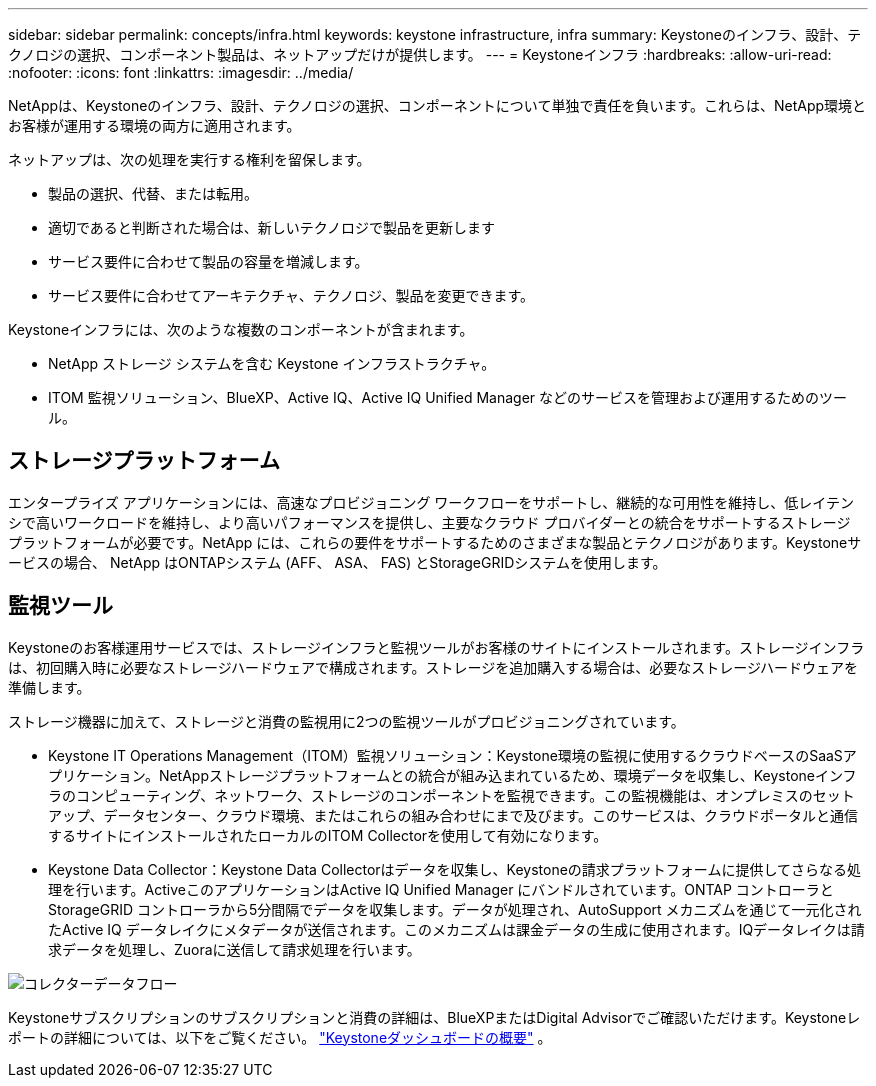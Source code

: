 ---
sidebar: sidebar 
permalink: concepts/infra.html 
keywords: keystone infrastructure, infra 
summary: Keystoneのインフラ、設計、テクノロジの選択、コンポーネント製品は、ネットアップだけが提供します。 
---
= Keystoneインフラ
:hardbreaks:
:allow-uri-read: 
:nofooter: 
:icons: font
:linkattrs: 
:imagesdir: ../media/


[role="lead"]
NetAppは、Keystoneのインフラ、設計、テクノロジの選択、コンポーネントについて単独で責任を負います。これらは、NetApp環境とお客様が運用する環境の両方に適用されます。

ネットアップは、次の処理を実行する権利を留保します。

* 製品の選択、代替、または転用。
* 適切であると判断された場合は、新しいテクノロジで製品を更新します
* サービス要件に合わせて製品の容量を増減します。
* サービス要件に合わせてアーキテクチャ、テクノロジ、製品を変更できます。


Keystoneインフラには、次のような複数のコンポーネントが含まれます。

* NetApp ストレージ システムを含む Keystone インフラストラクチャ。
* ITOM 監視ソリューション、BlueXP、Active IQ、Active IQ Unified Manager などのサービスを管理および運用するためのツール。




== ストレージプラットフォーム

エンタープライズ アプリケーションには、高速なプロビジョニング ワークフローをサポートし、継続的な可用性を維持し、低レイテンシで高いワークロードを維持し、より高いパフォーマンスを提供し、主要なクラウド プロバイダーとの統合をサポートするストレージ プラットフォームが必要です。NetApp には、これらの要件をサポートするためのさまざまな製品とテクノロジがあります。Keystoneサービスの場合、 NetApp はONTAPシステム (AFF、 ASA、 FAS) とStorageGRIDシステムを使用します。



== 監視ツール

Keystoneのお客様運用サービスでは、ストレージインフラと監視ツールがお客様のサイトにインストールされます。ストレージインフラは、初回購入時に必要なストレージハードウェアで構成されます。ストレージを追加購入する場合は、必要なストレージハードウェアを準備します。

ストレージ機器に加えて、ストレージと消費の監視用に2つの監視ツールがプロビジョニングされています。

* Keystone IT Operations Management（ITOM）監視ソリューション：Keystone環境の監視に使用するクラウドベースのSaaSアプリケーション。NetAppストレージプラットフォームとの統合が組み込まれているため、環境データを収集し、Keystoneインフラのコンピューティング、ネットワーク、ストレージのコンポーネントを監視できます。この監視機能は、オンプレミスのセットアップ、データセンター、クラウド環境、またはこれらの組み合わせにまで及びます。このサービスは、クラウドポータルと通信するサイトにインストールされたローカルのITOM Collectorを使用して有効になります。
* Keystone Data Collector：Keystone Data Collectorはデータを収集し、Keystoneの請求プラットフォームに提供してさらなる処理を行います。ActiveこのアプリケーションはActive IQ Unified Manager にバンドルされています。ONTAP コントローラとStorageGRID コントローラから5分間隔でデータを収集します。データが処理され、AutoSupport メカニズムを通じて一元化されたActive IQ データレイクにメタデータが送信されます。このメカニズムは課金データの生成に使用されます。IQデータレイクは請求データを処理し、Zuoraに送信して請求処理を行います。


image:data-collector-flow.png["コレクターデータフロー"]

Keystoneサブスクリプションのサブスクリプションと消費の詳細は、BlueXPまたはDigital Advisorでご確認いただけます。Keystoneレポートの詳細については、以下をご覧ください。 link:../integrations/dashboard-overview.html["Keystoneダッシュボードの概要"] 。
